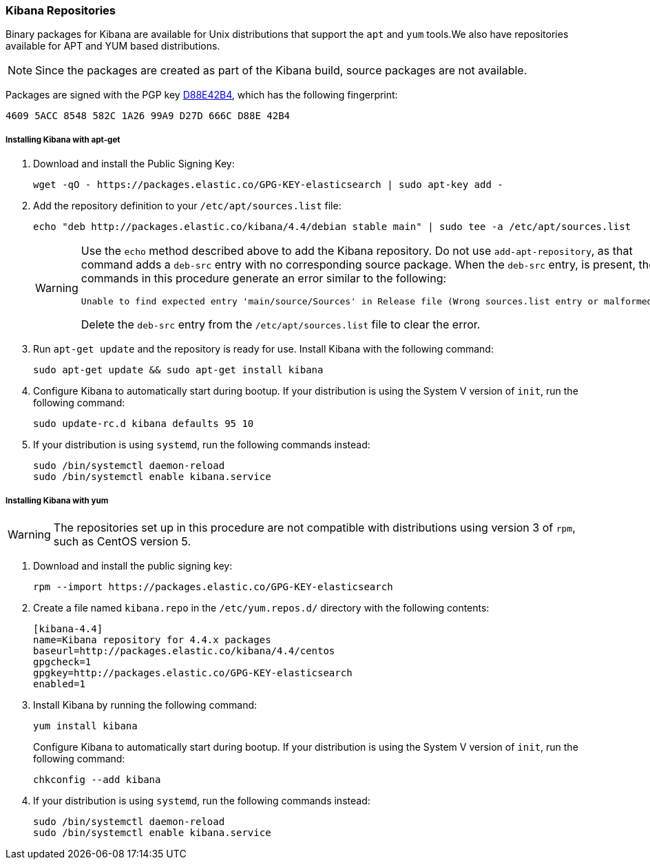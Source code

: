 [[setup-repositories]]
=== Kibana Repositories

Binary packages for Kibana are available for Unix distributions that support the `apt` and `yum` tools.We also have 
repositories available for APT and YUM based distributions. 

NOTE: Since the packages are created as part of the Kibana build, source packages are not available.

Packages are signed with the PGP key http://pgp.mit.edu/pks/lookup?op=vindex&search=0xD27D666CD88E42B4[D88E42B4], which 
has the following fingerprint:

    4609 5ACC 8548 582C 1A26 99A9 D27D 666C D88E 42B4

[float]
[[kibana-apt]]
===== Installing Kibana with apt-get

. Download and install the Public Signing Key:
+
[source,sh]
--------------------------------------------------
wget -qO - https://packages.elastic.co/GPG-KEY-elasticsearch | sudo apt-key add -
--------------------------------------------------
+
. Add the repository definition to your `/etc/apt/sources.list` file:
+
[source, sh]
--------------------------------------------------
echo "deb http://packages.elastic.co/kibana/4.4/debian stable main" | sudo tee -a /etc/apt/sources.list
--------------------------------------------------
+
[WARNING]
==================================================
Use the `echo` method described above to add the Kibana repository.  Do not use `add-apt-repository`, as that command 
adds a `deb-src` entry with no corresponding source package.
When the `deb-src` entry, is present, the commands in this procedure generate an error similar to the following:

    Unable to find expected entry 'main/source/Sources' in Release file (Wrong sources.list entry or malformed file)

Delete the `deb-src` entry from the `/etc/apt/sources.list` file to clear the error.
==================================================
+
. Run `apt-get update` and the repository is ready for use. Install Kibana with the following command:
+
[source,sh]
--------------------------------------------------
sudo apt-get update && sudo apt-get install kibana
--------------------------------------------------
+
. Configure Kibana to automatically start during bootup. If your distribution is using the System V version of `init`, 
run the following command:
+
[source,sh]
--------------------------------------------------
sudo update-rc.d kibana defaults 95 10
--------------------------------------------------
+
. If your distribution is using `systemd`, run the following commands instead:
+
[source,sh]
--------------------------------------------------
sudo /bin/systemctl daemon-reload
sudo /bin/systemctl enable kibana.service
--------------------------------------------------

[float]
[[kibana-yum]]
===== Installing Kibana with yum

WARNING: The repositories set up in this procedure are not compatible with distributions using version 3 of `rpm`, such 
as CentOS version 5.

. Download and install the public signing key:
+
[source,sh]
--------------------------------------------------
rpm --import https://packages.elastic.co/GPG-KEY-elasticsearch
--------------------------------------------------
+
. Create a file named `kibana.repo` in the `/etc/yum.repos.d/` directory with the following contents:
+
[source,sh]
--------------------------------------------------
[kibana-4.4]
name=Kibana repository for 4.4.x packages
baseurl=http://packages.elastic.co/kibana/4.4/centos
gpgcheck=1
gpgkey=http://packages.elastic.co/GPG-KEY-elasticsearch
enabled=1
--------------------------------------------------
+
. Install Kibana by running the following command:
+
[source,sh]
--------------------------------------------------
yum install kibana
--------------------------------------------------
+
Configure Kibana to automatically start during bootup. If your distribution is using the System V version of `init`, 
run the following command:
+
[source,sh]
--------------------------------------------------
chkconfig --add kibana
--------------------------------------------------
+
. If your distribution is using `systemd`, run the following commands instead:
+
[source,sh]
--------------------------------------------------
sudo /bin/systemctl daemon-reload
sudo /bin/systemctl enable kibana.service
--------------------------------------------------
